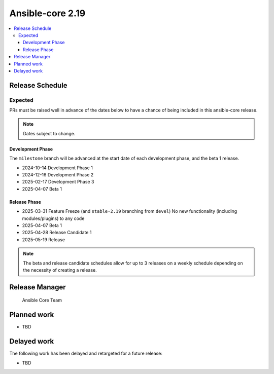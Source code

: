 .. _core_roadmap_2.19:

*****************
Ansible-core 2.19
*****************

.. contents::
   :local:

Release Schedule
================

Expected
--------

PRs must be raised well in advance of the dates below to have a chance of being included in this ansible-core release.

.. note:: Dates subject to change.

Development Phase
^^^^^^^^^^^^^^^^^

The ``milestone`` branch will be advanced at the start date of each development phase, and the beta 1 release.

- 2024-10-14 Development Phase 1
- 2024-12-16 Development Phase 2
- 2025-02-17 Development Phase 3
- 2025-04-07 Beta 1

Release Phase
^^^^^^^^^^^^^

- 2025-03-31 Feature Freeze (and ``stable-2.19`` branching from ``devel``)
  No new functionality (including modules/plugins) to any code

- 2025-04-07 Beta 1

- 2025-04-28 Release Candidate 1

- 2025-05-19 Release

.. note:: The beta and release candidate schedules allow for up to 3 releases on a weekly schedule depending on the necessity of creating a release.

Release Manager
===============

 Ansible Core Team

Planned work
============

* TBD


Delayed work
============

The following work has been delayed and retargeted for a future release:

* TBD
